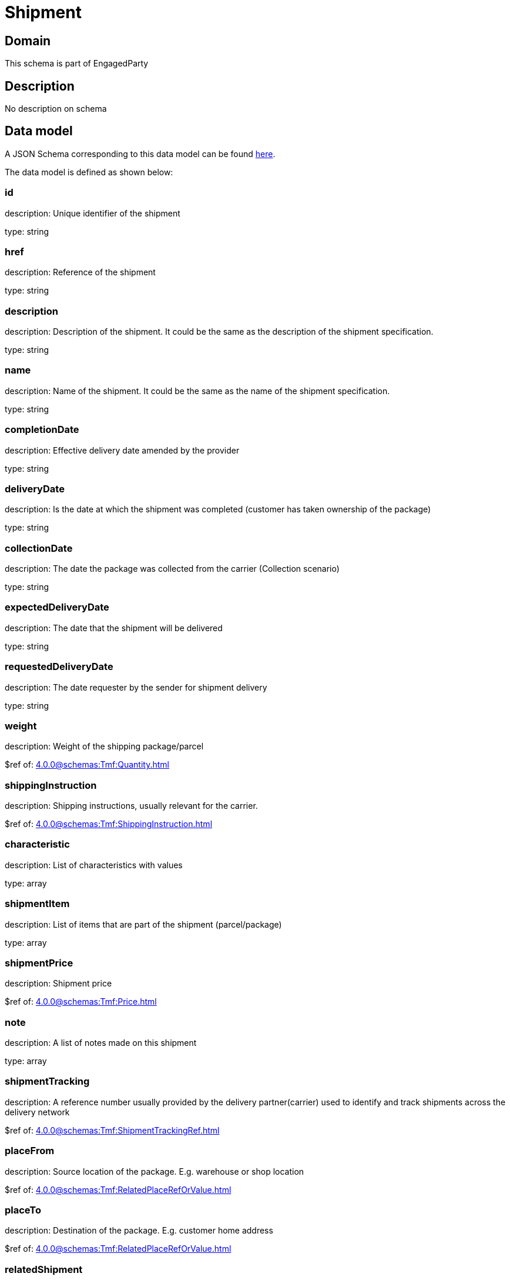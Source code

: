 = Shipment

[#domain]
== Domain

This schema is part of EngagedParty

[#description]
== Description

No description on schema


[#data_model]
== Data model

A JSON Schema corresponding to this data model can be found https://tmforum.org[here].

The data model is defined as shown below:


=== id
description: Unique identifier of the shipment

type: string


=== href
description: Reference of the shipment

type: string


=== description
description: Description of the shipment. It could be the same as the description of the shipment specification.

type: string


=== name
description: Name of the shipment. It could be the same as the name of the shipment specification.

type: string


=== completionDate
description: Effective delivery date amended by the provider

type: string


=== deliveryDate
description: Is the date at which the shipment was completed (customer has taken ownership of the package)

type: string


=== collectionDate
description: The date the package was collected from the carrier (Collection scenario)

type: string


=== expectedDeliveryDate
description: The date that the shipment will be delivered

type: string


=== requestedDeliveryDate
description: The date requester by the sender for shipment delivery

type: string


=== weight
description: Weight of the shipping package/parcel

$ref of: xref:4.0.0@schemas:Tmf:Quantity.adoc[]


=== shippingInstruction
description: Shipping instructions, usually relevant for the carrier.

$ref of: xref:4.0.0@schemas:Tmf:ShippingInstruction.adoc[]


=== characteristic
description: List of characteristics with values

type: array


=== shipmentItem
description: List of items that are part of the shipment (parcel/package)

type: array


=== shipmentPrice
description: Shipment price

$ref of: xref:4.0.0@schemas:Tmf:Price.adoc[]


=== note
description: A list of notes made on this shipment

type: array


=== shipmentTracking
description: A reference number usually provided by the delivery partner(carrier) used to identify and track shipments across the delivery network

$ref of: xref:4.0.0@schemas:Tmf:ShipmentTrackingRef.adoc[]


=== placeFrom
description: Source location of the package. E.g. warehouse or shop location

$ref of: xref:4.0.0@schemas:Tmf:RelatedPlaceRefOrValue.adoc[]


=== placeTo
description: Destination of the package. E.g. customer home address

$ref of: xref:4.0.0@schemas:Tmf:RelatedPlaceRefOrValue.adoc[]


=== relatedShipment
description: An existing shipment that has some form of correlation with the given shipment

$ref of: xref:4.0.0@schemas:Tmf:RelatedShipment.adoc[]


=== paymentMethod
description: Payment method to be used when delivering the package(e.g.: cash, credit card, ). Structure including at least attribute name. Notice that the use of a voucher can be managed as a specific methodtype, where he voucher code can be passed as value.

$ref of: xref:4.0.0@schemas:Tmf:PaymentMethodRef.adoc[]


=== externalIdentifier
description: An identification of an entity that is owned by or originates in a software system different from the current system, for example a ProductOrder handed off from a commerce platform into an order handling system. The structure identifies the system itself, the nature of the entity within the system (e.g. class name) and the unique ID of the entity within the system. It is anticipated that multiple external IDs can be held for a single entity, e.g. if the entity passed through multiple systems on the way to the current system. In this case the consumer is expected to sequence the IDs in the array in reverse order of provenance, i.e. most recent system first in the list.

type: array


=== shipmentSpecification
description: A set of characteristics to describe the shipment

$ref of: xref:4.0.0@schemas:Tmf:ShipmentSpecificationRefOrValue.adoc[]


=== relatedParty
description: A list of parties which are involved in this shipment and the role they are playing

type: array


